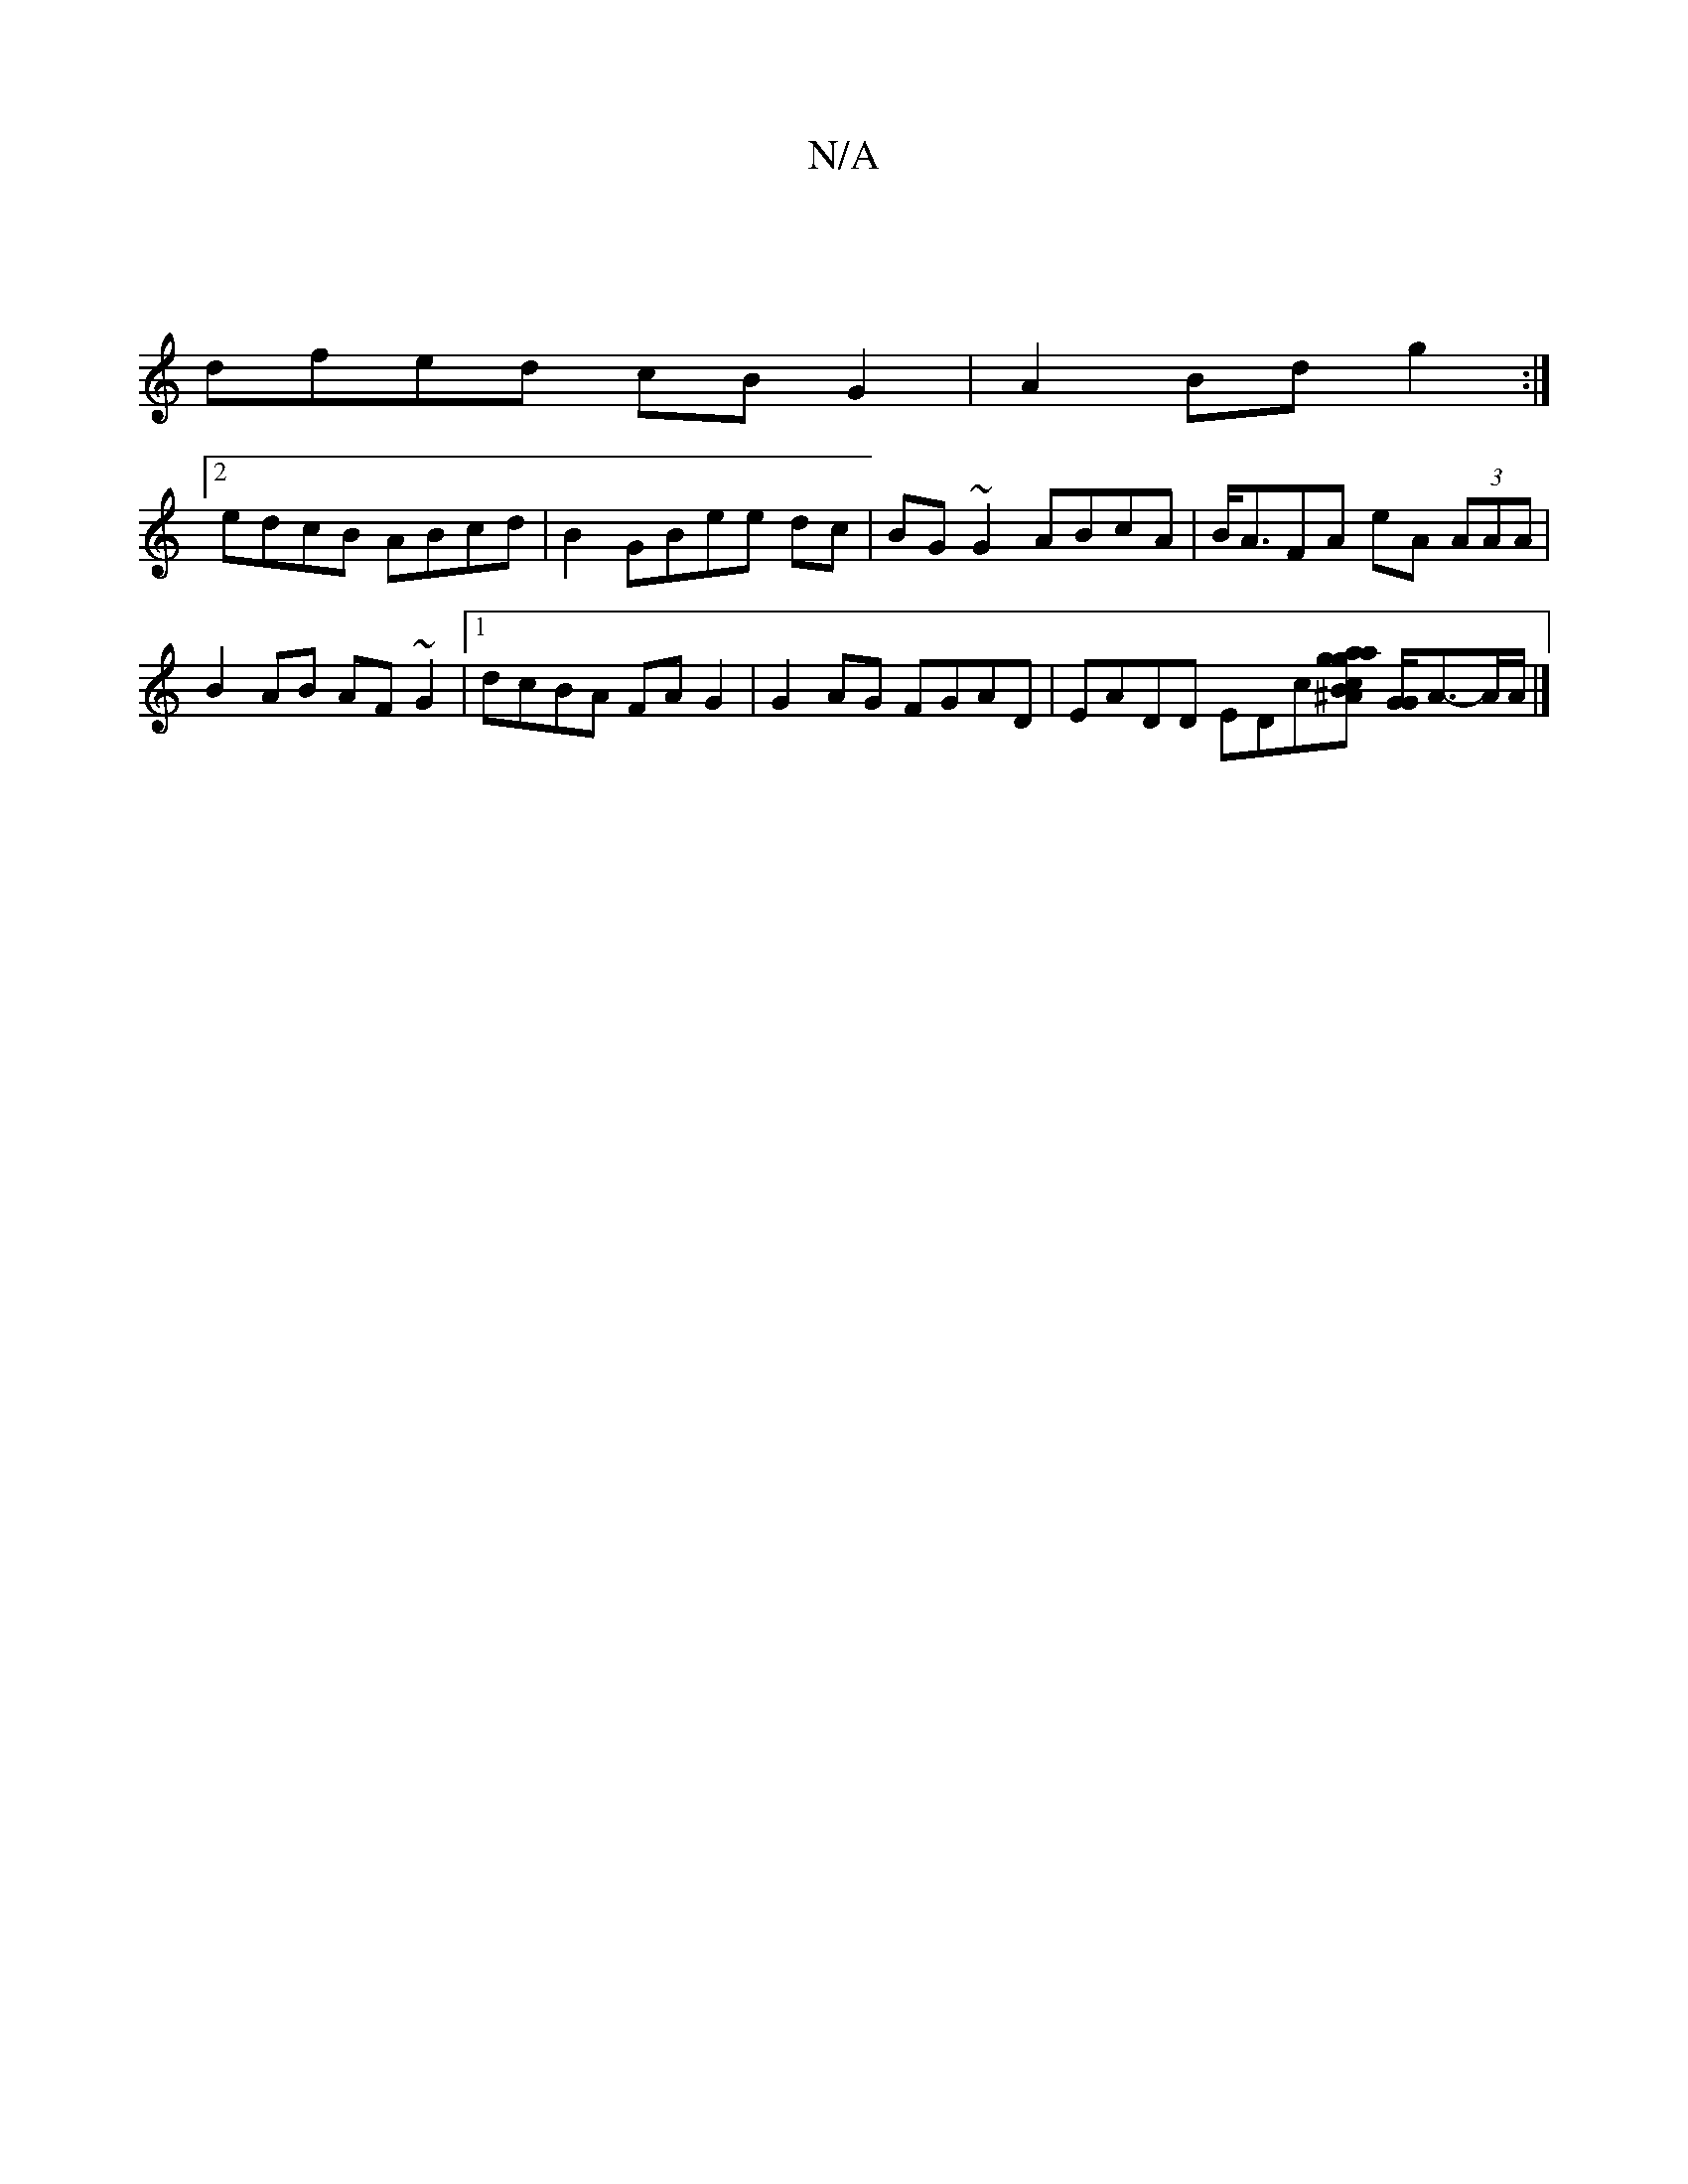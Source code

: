 X:1
T:N/A
M:4/4
R:N/A
K:Cmajor
||
dfed cBG2|A2 Bd g2:|
[2edcB ABcd|B2 GBee dc | BG~G2 ABcA | B<AFA eA (3AAA | B2 AB AF~G2|1 dcBA FA G2|G2AG FGAD|EADD EDc[ag|a2gc^AB] [GG]<A-A/2A/2 |]

|:cD~FG EDDB|cdBA B2ed|1 {d}BGAG FGBd|
|dedc BA